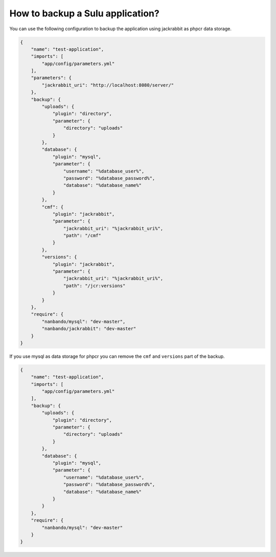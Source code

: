 How to backup a Sulu application?
=================================

You can use the following configuration to backup the application using jackrabbit as phpcr data storage.

.. code::

    {
        "name": "test-application",
        "imports": [
            "app/config/parameters.yml"
        ],
        "parameters": {
            "jackrabbit_uri": "http://localhost:8080/server/"
        },
        "backup": {
            "uploads": {
                "plugin": "directory",
                "parameter": {
                    "directory": "uploads"
                }
            },
            "database": {
                "plugin": "mysql",
                "parameter": {
                    "username": "%database_user%",
                    "password": "%database_password%",
                    "database": "%database_name%"
                }
            },
            "cmf": {
                "plugin": "jackrabbit",
                "parameter": {
                    "jackrabbit_uri": "%jackrabbit_uri%",
                    "path": "/cmf"
                }
            },
            "versions": {
                "plugin": "jackrabbit",
                "parameter": {
                    "jackrabbit_uri": "%jackrabbit_uri%",
                    "path": "/jcr:versions"
                }
            }
        },
        "require": {
            "nanbando/mysql": "dev-master",
            "nanbando/jackrabbit": "dev-master"
        }
    }

If you use mysql as data storage for phpcr you can remove the ``cmf`` and ``versions`` part of the backup.

.. code::

    {
        "name": "test-application",
        "imports": [
            "app/config/parameters.yml"
        ],
        "backup": {
            "uploads": {
                "plugin": "directory",
                "parameter": {
                    "directory": "uploads"
                }
            },
            "database": {
                "plugin": "mysql",
                "parameter": {
                    "username": "%database_user%",
                    "password": "%database_password%",
                    "database": "%database_name%"
                }
            }
        },
        "require": {
            "nanbando/mysql": "dev-master"
        }
    }
